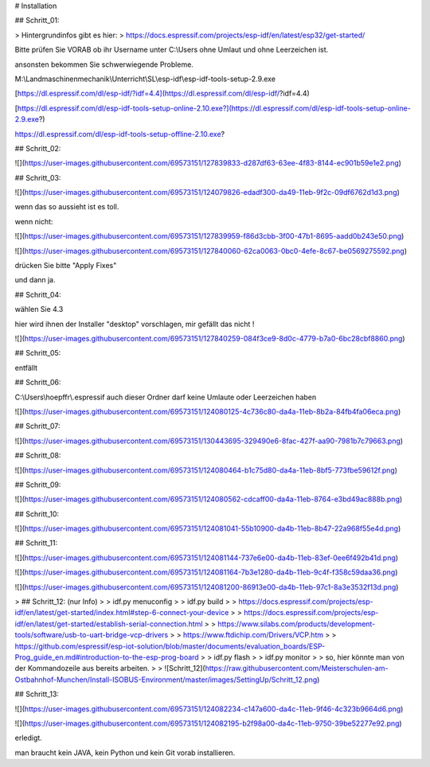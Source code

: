 # Installation

## Schritt\_01:

> Hintergrundinfos gibt es hier:  
> https://docs.espressif.com/projects/esp-idf/en/latest/esp32/get-started/

Bitte prüfen Sie VORAB ob ihr Username unter C:\\Users ohne Umlaut und ohne Leerzeichen ist. 

ansonsten bekommen Sie schwerwiegende Probleme. 

M:\\Landmaschinenmechanik\\Unterricht\\SL\\esp-idf\\esp-idf-tools-setup-2.9.exe

[https://dl.espressif.com/dl/esp-idf/?idf=4.4](https://dl.espressif.com/dl/esp-idf/?idf=4.4)

[https://dl.espressif.com/dl/esp-idf-tools-setup-online-2.10.exe?](https://dl.espressif.com/dl/esp-idf-tools-setup-online-2.9.exe?)

https://dl.espressif.com/dl/esp-idf-tools-setup-offline-2.10.exe?

## Schritt\_02:

![](https://user-images.githubusercontent.com/69573151/127839833-d287df63-63ee-4f83-8144-ec901b59e1e2.png)

## Schritt\_03:

![](https://user-images.githubusercontent.com/69573151/124079826-edadf300-da49-11eb-9f2c-09df6762d1d3.png)

wenn das so aussieht ist es toll.  

wenn nicht:

![](https://user-images.githubusercontent.com/69573151/127839959-f86d3cbb-3f00-47b1-8695-aadd0b243e50.png)

![](https://user-images.githubusercontent.com/69573151/127840060-62ca0063-0bc0-4efe-8c67-be0569275592.png)

drücken Sie bitte "Apply Fixes"

und dann ja.

## Schritt\_04:

wählen Sie 4.3

hier wird ihnen der Installer "desktop" vorschlagen, mir gefällt das nicht !

![](https://user-images.githubusercontent.com/69573151/127840259-084f3ce9-8d0c-4779-b7a0-6bc28cbf8860.png)

## Schritt\_05:

entfällt

## Schritt\_06:

C:\\Users\\hoepffr\\.espressif  
auch dieser Ordner darf keine Umlaute oder Leerzeichen haben

![](https://user-images.githubusercontent.com/69573151/124080125-4c736c80-da4a-11eb-8b2a-84fb4fa06eca.png)

## Schritt\_07:

![](https://user-images.githubusercontent.com/69573151/130443695-329490e6-8fac-427f-aa90-7981b7c79663.png)

## Schritt\_08:

![](https://user-images.githubusercontent.com/69573151/124080464-b1c75d80-da4a-11eb-8bf5-773fbe59612f.png)

## Schritt\_09:

![](https://user-images.githubusercontent.com/69573151/124080562-cdcaff00-da4a-11eb-8764-e3bd49ac888b.png)

## Schritt\_10:

![](https://user-images.githubusercontent.com/69573151/124081041-55b10900-da4b-11eb-8b47-22a968f55e4d.png)

## Schritt\_11:

![](https://user-images.githubusercontent.com/69573151/124081144-737e6e00-da4b-11eb-83ef-0ee6f492b41d.png)

![](https://user-images.githubusercontent.com/69573151/124081164-7b3e1280-da4b-11eb-9c4f-f358c59daa36.png)

![](https://user-images.githubusercontent.com/69573151/124081200-86913e00-da4b-11eb-97c1-8a3e3532f13d.png)

> ## Schritt\_12: (nur Info)
> 
> idf.py menuconfig
> 
> idf.py build
> 
> https://docs.espressif.com/projects/esp-idf/en/latest/get-started/index.html#step-6-connect-your-device
> 
> https://docs.espressif.com/projects/esp-idf/en/latest/get-started/establish-serial-connection.html
> 
> https://www.silabs.com/products/development-tools/software/usb-to-uart-bridge-vcp-drivers
> 
> https://www.ftdichip.com/Drivers/VCP.htm
> 
> https://github.com/espressif/esp-iot-solution/blob/master/documents/evaluation_boards/ESP-Prog_guide_en.md#introduction-to-the-esp-prog-board
> 
> idf.py flash
> 
> idf.py monitor
> 
> so, hier könnte man von der Kommandozeile aus bereits arbeiten.
> 
> ![Schritt_12](https://raw.githubusercontent.com/Meisterschulen-am-Ostbahnhof-Munchen/Install-ISOBUS-Environment/master/images/SettingUp/Schritt_12.png)

## Schritt\_13:

![](https://user-images.githubusercontent.com/69573151/124082234-c147a600-da4c-11eb-9f46-4c323b9664d6.png)

![](https://user-images.githubusercontent.com/69573151/124082195-b2f98a00-da4c-11eb-9750-39be52277e92.png)

erledigt. 

man braucht kein JAVA, kein Python und kein Git vorab installieren.